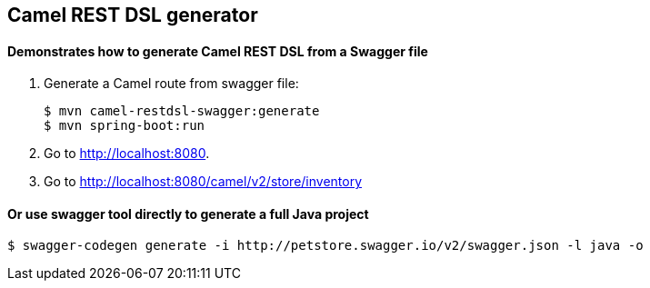 == Camel REST DSL generator
==== Demonstrates how to generate Camel REST DSL from a Swagger file

. Generate a Camel route from swagger file:
+
[source,bash,options="nowrap",subs="attributes+"]
----
$ mvn camel-restdsl-swagger:generate
$ mvn spring-boot:run
----
. Go to link:http://localhost:8080[].
. Go to link:http://localhost:8080/camel/v2/store/inventory[]


==== Or use swagger tool directly to generate a full Java project

[source,bash,options="nowrap",subs="attributes+"]
----
$ swagger-codegen generate -i http://petstore.swagger.io/v2/swagger.json -l java -o
----
